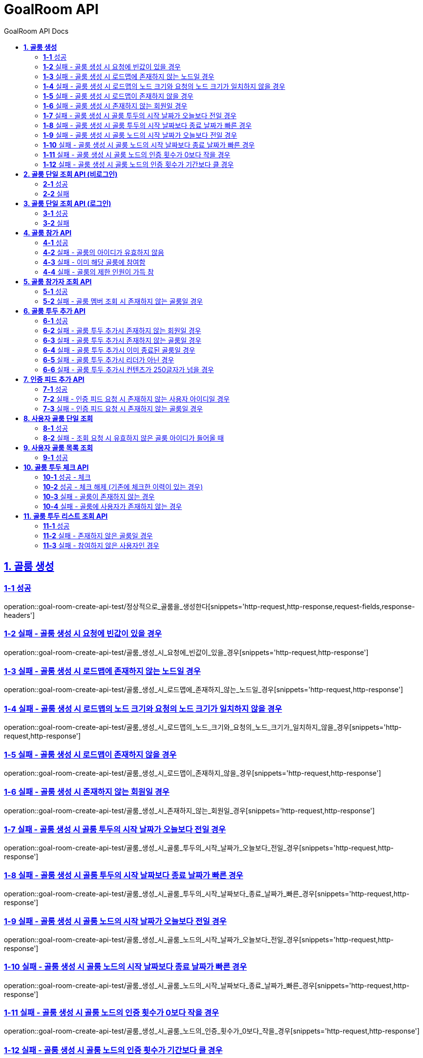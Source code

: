 = GoalRoom API
:toc-title: GoalRoom API Docs
:doctype: book
:icons: font
:source-highlighter: highlightjs
:toc: left
:toc-title: GoalRoom API Docs
:toclevels: 2
:sectlinks:
ifndef::snippets[]
:snippets: ../../../build/generated-snippets
endif::[]
ifndef::page[]
:page: src/docs/asciidoc
endif::[]

[[골룸생성-API]]
== *1. 골룸 생성*

=== *1-1* 성공

operation::goal-room-create-api-test/정상적으로_골룸을_생성한다[snippets='http-request,http-response,request-fields,response-headers']

=== *1-2* 실패 - 골룸 생성 시 요청에 빈값이 있을 경우

operation::goal-room-create-api-test/골룸_생성_시_요청에_빈값이_있을_경우[snippets='http-request,http-response']

=== *1-3* 실패 - 골룸 생성 시 로드맵에 존재하지 않는 노드일 경우

operation::goal-room-create-api-test/골룸_생성_시_로드맵에_존재하지_않는_노드일_경우[snippets='http-request,http-response']

=== *1-4* 실패 - 골룸 생성 시 로드맵의 노드 크기와 요청의 노드 크기가 일치하지 않을 경우

operation::goal-room-create-api-test/골룸_생성_시_로드맵의_노드_크기와_요청의_노드_크기가_일치하지_않을_경우[snippets='http-request,http-response']

=== *1-5* 실패 - 골룸 생성 시 로드맵이 존재하지 않을 경우

operation::goal-room-create-api-test/골룸_생성_시_로드맵이_존재하지_않을_경우[snippets='http-request,http-response']

=== *1-6* 실패 - 골룸 생성 시 존재하지 않는 회원일 경우

operation::goal-room-create-api-test/골룸_생성_시_존재하지_않는_회원일_경우[snippets='http-request,http-response']

=== *1-7* 실패 - 골룸 생성 시 골룸 투두의 시작 날짜가 오늘보다 전일 경우

operation::goal-room-create-api-test/골룸_생성_시_골룸_투두의_시작_날짜가_오늘보다_전일_경우[snippets='http-request,http-response']

=== *1-8* 실패 - 골룸 생성 시 골룸 투두의 시작 날짜보다 종료 날짜가 빠른 경우

operation::goal-room-create-api-test/골룸_생성_시_골룸_투두의_시작_날짜보다_종료_날짜가_빠른_경우[snippets='http-request,http-response']

=== *1-9* 실패 - 골룸 생성 시 골룸 노드의 시작 날짜가 오늘보다 전일 경우

operation::goal-room-create-api-test/골룸_생성_시_골룸_노드의_시작_날짜가_오늘보다_전일_경우[snippets='http-request,http-response']

=== *1-10* 실패 - 골룸 생성 시 골룸 노드의 시작 날짜보다 종료 날짜가 빠른 경우

operation::goal-room-create-api-test/골룸_생성_시_골룸_노드의_시작_날짜보다_종료_날짜가_빠른_경우[snippets='http-request,http-response']

=== *1-11* 실패 - 골룸 생성 시 골룸 노드의 인증 횟수가 0보다 작을 경우

operation::goal-room-create-api-test/골룸_생성_시_골룸_노드의_인증_횟수가_0보다_작을_경우[snippets='http-request,http-response']

=== *1-12* 실패 - 골룸 생성 시 골룸 노드의 인증 횟수가 기간보다 클 경우

operation::goal-room-create-api-test/골룸_생성_시_골룸_노드의_인증_횟수가_기간보다_클_경우[snippets='http-request,http-response']

[[골룸단일조회-API]]
== *2. 골룸 단일 조회 API (비로그인)*

=== *2-1* 성공

operation::goal-room-read-api-test/골룸_아이디로_골룸을_조회한다[snippets='http-request,http-response,response-fields']

=== *2-2* 실패

operation::goal-room-read-api-test/골룸_아이디로_골룸_조회시_아이디가_유효하지_않으면_예외가_발생한다[snippets='http-request,http-response,response-fields']

== *3. 골룸 단일 조회 API (로그인)*

=== *3-1* 성공

operation::goal-room-read-api-test/골룸_아이디와_사용자_아이디로_골룸을_조회한다[snippets='http-request,request-headers,http-response,response-fields']

=== *3-2* 실패

operation::goal-room-read-api-test/골룸_아이디와_사용자_아이디로_골룸_조회시_골룸_아이디가_유효하지_않으면_예외_발생[snippets='http-request,http-response']

[[골룸참가-API]]
== *4. 골룸 참가 API*

=== *4-1* 성공

operation::goal-room-create-api-test/골룸_참가_요청을_성공한다[snippets='http-request,http-response,request-headers,path-parameters']

=== *4-2* 실패 - 골룸의 아이디가 유효하지 않음

operation::goal-room-create-api-test/존재하지_않는_골룸에_대한_참가_요청은_실패한다[snippets='http-request,http-response']

=== *4-3* 실패 - 이미 해당 골룸에 참여함

operation::goal-room-create-api-test/이미_참여한_골룸에_대한_참가_요청은_실패한다[snippets='http-request,http-response']

=== *4-4* 실패 - 골룸의 제한 인원이 가득 참

operation::goal-room-create-api-test/제한_인원이_가득_찬_골룸에_대한_참가_요청은_실패한다[snippets='http-request,http-response']

[[골룸참가자조회-API]]
== *5. 골룸 참가자 조회 API*

=== *5-1* 성공

operation::goal-room-read-api-test/정상적으로_골룸_멤버를_조회한다[snippets='http-request,http-response,path-parameters']

=== *5-2* 실패 - 골룸 멤버 조회 시 존재하지 않는 골룸일 경우

operation::goal-room-read-api-test/골룸_멤버_조회_시_존재하지_않는_골룸일_경우[snippets='http-request,http-response']

[[골룸투두추가-API]]
== *6. 골룸 투두 추가 API*

=== *6-1* 성공

operation::goal-room-create-api-test/정상적으로_골룸에_투두리스트를_추가한다[snippets='http-request,http-response,request-fields,request-headers,path-parameters,response-headers']

=== *6-2* 실패 - 골룸 투두 추가시 존재하지 않는 회원일 경우

operation::goal-room-create-api-test/골룸_투두_추가시_존재하지_않는_회원일_경우[snippets='http-request,http-response']

=== *6-3* 실패 - 골룸 투두 추가시 존재하지 않는 골룸일 경우

operation::goal-room-create-api-test/골룸_투두_추가시_존재하지_않는_골룸일_경우[snippets='http-request,http-response']

=== *6-4* 실패 - 골룸 투두 추가시 이미 종료된 골룸일 경우

operation::goal-room-create-api-test/골룸_투두_추가시_이미_종료된_골룸일_경우[snippets='http-request,http-response']

=== *6-5* 실패 - 골룸 투두 추가시 리더가 아닌 경우

operation::goal-room-create-api-test/골룸_투두_추가시_리더가_아닌_경우[snippets='http-request,http-response']

=== *6-6* 실패 - 골룸 투두 추가시 컨텐츠가 250글자가 넘을 경우

operation::goal-room-create-api-test/골룸_투두_추가시_컨텐츠가_250글자가_넘을_경우[snippets='http-request,http-response']

== *7. 인증 피드 추가 API*

=== *7-1* 성공

operation::goal-room-create-api-test/인증_피드_등록_요청을_보낸다[snippets='http-request,http-response,request-headers,path-parameters,request-parts,form-parameters,response-headers']

=== *7-2* 실패 - 인증 피드 요청 시 존재하지 않는 사용자 아이디일 경우

operation::goal-room-create-api-test/인증_피드_등록_요청시_멤버가_존재하지_않을_경우_예외를_반환한다[snippets='http-request,http-response,request-headers,path-parameters,request-parts,response-fields']

=== *7-3* 실패 - 인증 피드 요청 시 존재하지 않는 골룸일 경우

operation::goal-room-create-api-test/인증_피드_등록_요청시_로드맵이_존재하지_않을_경우_예외를_반환한다[snippets='http-request,http-response,request-headers,path-parameters,request-parts,response-fields']

[[사용자골룸단일조회-API]]
== *8. 사용자 골룸 단일 조회*

=== *8-1* 성공

operation::goal-room-read-api-test/사용자_단일_골룸을_조회한다[snippets='http-request,http-response,request-headers,path-parameters,response-fields']

=== *8-2* 실패 - 조회 요청 시 유효하지 않은 골룸 아이디가 들어올 때

operation::goal-room-read-api-test/사용자_골룸_조회_시_유효하지_않은_골룸_아이디를_보내면_예외가_발생한다[snippets='http-request,http-response,request-headers,path-parameters,response-fields']

[[사용자골룸목록조회-API]]
== *9. 사용자 골룸 목록 조회*

=== *9-1* 성공

operation::goal-room-read-api-test/사용자_참가_골룸_목록을_조회한다[snippets='http-request,http-response,request-headers,query-parameters,response-fields']

[[골룸투두체크-API]]
== *10. 골룸 투두 체크 API*

=== *10-1* 성공 - 체크

operation::goal-room-create-api-test/골룸_투두리스트에_대해_체크한다[snippets='http-request,http-response,request-headers,path-parameters,response-fields']

=== *10-2* 성공 - 체크 해제 (기존에 체크한 이력이 있는 경우)

operation::goal-room-create-api-test/골룸_투두리스트_체크시_체크_이력이_있으면_제거한다[snippets='http-request,http-response,request-headers,path-parameters,response-fields']

=== *10-3* 실패 - 골룸이 존재하지 않는 경우

operation::goal-room-create-api-test/골룸_투두리스트_체크시_골룸이_존재하지_않으면_예외가_발생한다[snippets='http-request,http-response']

=== *10-4* 실패 - 골룸에 사용자가 존재하지 않는 경우

operation::goal-room-create-api-test/골룸_투두리스트_체크시_사용자가_없으면_예외가_발생한다[snippets='http-request,http-response']

[[골룸투두리스트-API]]
== *11. 골룸 투두 리스트 조회 API*

=== *11-1* 성공

operation::goal-room-read-api-test/골룸의_투두리스트를_조회한다[snippets='http-request,http-response,request-headers,path-parameters,response-fields']

=== *11-2* 실패 - 존재하지 않은 골룸일 경우

operation::goal-room-read-api-test/골룸_투두리스트_조회시_존재하지_않은_골룸일_경우[snippets='http-request,http-response']

=== *11-3* 실패 - 참여하지 않은 사용자인 경우

operation::goal-room-read-api-test/골룸_투두리스트_조회시_참여하지_않은_사용자일_경우[snippets='http-request,http-response']

